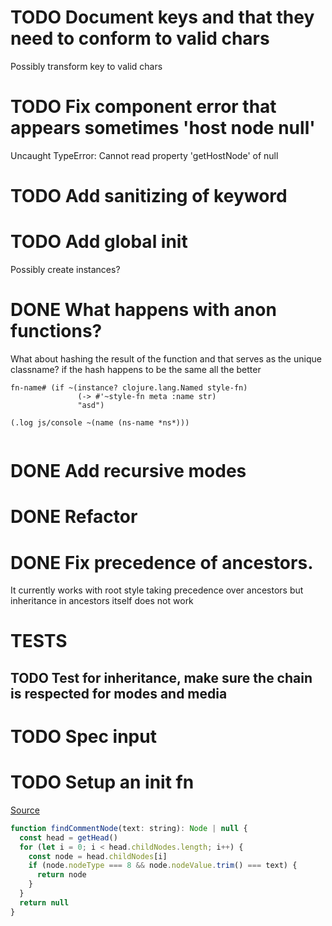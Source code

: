 #+SEQ_TODO: NEXT(t) TODO(t) WAITING(w) | DONE(d) PARTIAL(p) CANCELLED(c)
* TODO Document keys and that they need to conform to valid chars
  Possibly transform key to valid chars
* TODO Fix component error that appears sometimes 'host node null'
     Uncaught TypeError: Cannot read property 'getHostNode' of null
* TODO Add sanitizing of keyword
* TODO Add global init
  Possibly create instances?
* DONE What happens with anon functions?
  CLOSED: [2018-02-11 Sun 20:27]
  What about hashing the result of the function and that serves as the unique
  classname? if the hash happens to be the same all the better

  #+BEGIN_SRC clojurescript
    fn-name# (if ~(instance? clojure.lang.Named style-fn)
                   (-> #'~style-fn meta :name str)
                   "asd")

    (.log js/console ~(name (ns-name *ns*)))

  #+END_SRC
* DONE Add recursive modes
  CLOSED: [2018-02-10 Sat 17:07]
* DONE Refactor
  CLOSED: [2018-02-11 Sun 16:17]
* DONE Fix precedence of ancestors.
  CLOSED: [2018-02-11 Sun 16:17]
  It currently works with root style taking precedence over ancestors but
  inheritance in ancestors itself does not work
* TESTS
** TODO Test for inheritance, make sure the chain is respected for modes and media
* TODO Spec input
* TODO Setup an init fn

 [[file:~/lib/jss/src/renderers/DomRenderer.js::function%20findCommentNode(text:%20string):%20Node%20|%20null%20{][Source]]

  #+BEGIN_SRC js
    function findCommentNode(text: string): Node | null {
      const head = getHead()
      for (let i = 0; i < head.childNodes.length; i++) {
        const node = head.childNodes[i]
        if (node.nodeType === 8 && node.nodeValue.trim() === text) {
          return node
        }
      }
      return null
    }

  #+END_SRC
